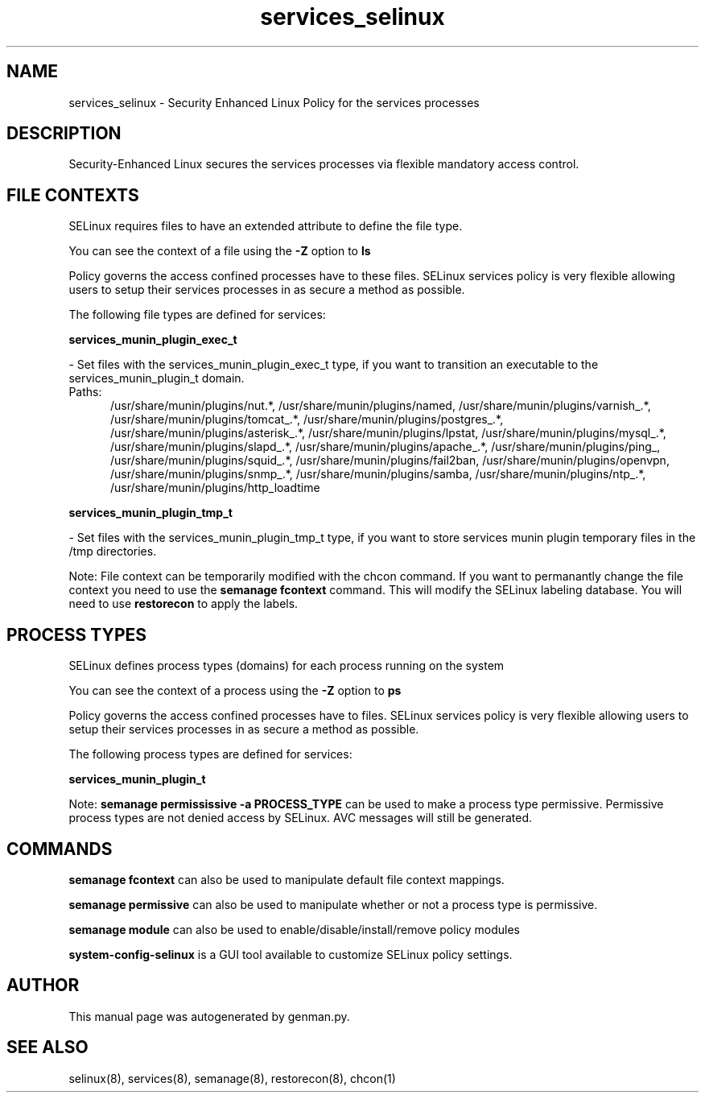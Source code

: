 .TH  "services_selinux"  "8"  "services" "dwalsh@redhat.com" "services SELinux Policy documentation"
.SH "NAME"
services_selinux \- Security Enhanced Linux Policy for the services processes
.SH "DESCRIPTION"

Security-Enhanced Linux secures the services processes via flexible mandatory access
control.  

.SH FILE CONTEXTS
SELinux requires files to have an extended attribute to define the file type. 
.PP
You can see the context of a file using the \fB\-Z\fP option to \fBls\bP
.PP
Policy governs the access confined processes have to these files. 
SELinux services policy is very flexible allowing users to setup their services processes in as secure a method as possible.
.PP 
The following file types are defined for services:


.EX
.PP
.B services_munin_plugin_exec_t 
.EE

- Set files with the services_munin_plugin_exec_t type, if you want to transition an executable to the services_munin_plugin_t domain.

.br
.TP 5
Paths: 
/usr/share/munin/plugins/nut.*, /usr/share/munin/plugins/named, /usr/share/munin/plugins/varnish_.*, /usr/share/munin/plugins/tomcat_.*, /usr/share/munin/plugins/postgres_.*, /usr/share/munin/plugins/asterisk_.*, /usr/share/munin/plugins/lpstat, /usr/share/munin/plugins/mysql_.*, /usr/share/munin/plugins/slapd_.*, /usr/share/munin/plugins/apache_.*, /usr/share/munin/plugins/ping_, /usr/share/munin/plugins/squid_.*, /usr/share/munin/plugins/fail2ban, /usr/share/munin/plugins/openvpn, /usr/share/munin/plugins/snmp_.*, /usr/share/munin/plugins/samba, /usr/share/munin/plugins/ntp_.*, /usr/share/munin/plugins/http_loadtime

.EX
.PP
.B services_munin_plugin_tmp_t 
.EE

- Set files with the services_munin_plugin_tmp_t type, if you want to store services munin plugin temporary files in the /tmp directories.


.PP
Note: File context can be temporarily modified with the chcon command.  If you want to permanantly change the file context you need to use the 
.B semanage fcontext 
command.  This will modify the SELinux labeling database.  You will need to use
.B restorecon
to apply the labels.

.SH PROCESS TYPES
SELinux defines process types (domains) for each process running on the system
.PP
You can see the context of a process using the \fB\-Z\fP option to \fBps\bP
.PP
Policy governs the access confined processes have to files. 
SELinux services policy is very flexible allowing users to setup their services processes in as secure a method as possible.
.PP 
The following process types are defined for services:

.EX
.B services_munin_plugin_t 
.EE
.PP
Note: 
.B semanage permississive -a PROCESS_TYPE 
can be used to make a process type permissive. Permissive process types are not denied access by SELinux. AVC messages will still be generated.

.SH "COMMANDS"
.B semanage fcontext
can also be used to manipulate default file context mappings.
.PP
.B semanage permissive
can also be used to manipulate whether or not a process type is permissive.
.PP
.B semanage module
can also be used to enable/disable/install/remove policy modules

.PP
.B system-config-selinux 
is a GUI tool available to customize SELinux policy settings.

.SH AUTHOR	
This manual page was autogenerated by genman.py.

.SH "SEE ALSO"
selinux(8), services(8), semanage(8), restorecon(8), chcon(1)
